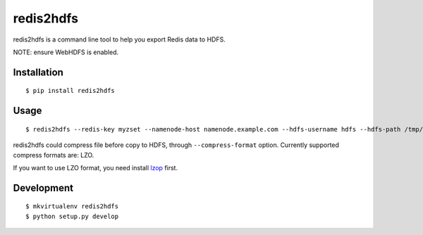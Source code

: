 redis2hdfs
==========

.. image:: https://pypip.in/version/redis2hdfs/badge.svg?style=flat
    :target: https://pypi.python.org/pypi/redis2hdfs
    :alt: Latest Version

.. image:: https://pypip.in/py_versions/redis2hdfs/badge.svg?style=flat
    :target: https://pypi.python.org/pypi/redis2hdfs
    :alt: Supported Python versions

.. image:: https://pypip.in/status/redis2hdfs/badge.svg?style=flat
    :target: https://pypi.python.org/pypi/redis2hdfs
    :alt: Development Status

.. image:: https://pypip.in/license/redis2hdfs/badge.svg?style=flat
    :target: https://pypi.python.org/pypi/redis2hdfs
    :alt: License

redis2hdfs is a command line tool to help you export Redis data to HDFS.

NOTE: ensure WebHDFS is enabled.

Installation
------------

::

    $ pip install redis2hdfs

Usage
-----

::

    $ redis2hdfs --redis-key myzset --namenode-host namenode.example.com --hdfs-username hdfs --hdfs-path /tmp/myzset.lzo --compress-format lzo

redis2hdfs could compress file before copy to HDFS, through ``--compress-format`` option. Currently supported compress formats are: LZO.

If you want to use LZO format, you need install `lzop <http://www.lzop.org>`_ first.

Development
-----------

::

    $ mkvirtualenv redis2hdfs
    $ python setup.py develop
